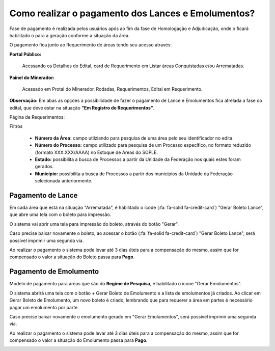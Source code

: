 Como realizar o pagamento dos Lances e Emolumentos?
===================================================

Fase de pagamento é realizada pelos usuários após ao fim da fase de Homologação e Adjudicação, onde o ficará habilitado o para a geração conforme a situação da área.

O pagamento fica junto ao Requerimento de áreas tendo seu acesso através:

**Portal Público:**

    Acessando os Detalhes do Edital, card de Requerimento em Listar áreas Conquistadas e/ou Arrematadas.

    .. image:: ../imagens/10.RequerimentoPortalPublico.png

**Painel do Minerador:**

    Acessado em Protal do Minerador, Rodadas, Requerimentos, Edital em Requerimento.

    .. image:: ../imagens/10.TelaRequerimentoPainel.png

**Observação:** Em abas as opções a possíbilidade de fazer o pagamento de Lance e Emolumentos fica atrelada a fase do edital, que deve estar na situação **"Em Registro de Requerimentos"**.

Página de Requerimentos:

.. image:: ../imagens/10.TelaRequerimentoUsario.png

Filtros

    - **Número da Área:** campo utilziando para pesquisa de uma área pelo seu identificador no edita.
    - **Número do Processo:** campo utilizado para pesquisa de um Processo específico, no formato reduzido (formato XXX.XXX/AAAA) no Estoque de Áreas do SOPLE.
    - **Estado:** possibilita a busca de Processos a partir da Unidade da Federação nos quais estes foram gerados.
    - **Município:** possibilita a busca de Processos a partir dos municípios da Unidade da Federação selecionada anteriormente.

Pagamento de Lance
##################

Em cada área que está na situação "Arrematada", é habilitado o ícode (:fa:`fa-solid fa-credit-card`) "Gerar Boleto Lance", que abre uma tela com o boleto para impressão.

.. image:: ../imagens/10.RequerimentoBotaoBoleto.png

O sistema vai abrir uma tela para impressão do boleto, através do botão "Gerar".

.. image:: ../imagens/10.GerarBoleto.png

Caso precise baixar novamente o boleto, ao acessar o botão (:fa:`fa-solid fa-credit-card`) "Gerar Boleto Lance", será possível imprimir uma segunda via.

.. image:: ../imagens/10.SegundaViaBoleto.png

Ao realizar o pagamento o sistema pode levar até 3 dias úteis para a compensação do mesmo, assim que for compensado o valor a situação do Boleto passa para **Pago**.

.. image:: ../imagens/10.BoletoPago.png


Pagamento de Emolumento
#######################

Modelo de pagamento para áreas que são do **Regime de Pesquisa**, é habilitado o ícone "Gerar Emolumentos".

.. image:: ../imagens/10.GerarEmolumento.png

O sistema abrirá uma tela com o botão + Gerar Boleto de Emolumento e a lista de emolumentos já criados. Ao clicar em Gerar Boleto de Emolumento, um novo boleto é criado, lembrando que para requerer a área em partes é necessário pagar um emolumento por parte.

.. image:: ../imagens/10.GerarNovoEmoluamento.png

Caso precise baixar novamente o emolumento gerado em "Gerar Emolumentos", será possível imprimir uma segunda via.

.. image:: ../imagens/10.SegundaViaEmolumento.png 

Ao realizar o pagamento o sistema pode levar até 3 dias úteis para a compensação do mesmo, assim que for compensado o valor a situação do Emolumento passa para **Pago**.

.. image:: ../imagens/10.EmolumentoPago.png